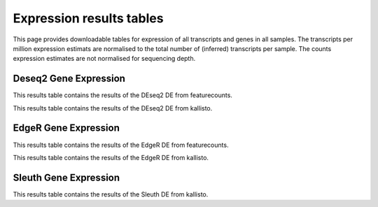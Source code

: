 =========================
Expression results tables
=========================

This page provides downloadable tables for expression of all
transcripts and genes in all samples. The transcripts per million
expression estimats are normalised to the total number of (inferred)
transcripts per sample. The counts expression estimates are not
normalised for sequencing depth.

Deseq2 Gene Expression
======================
This results table contains the results of the DEseq2 DE from featurecounts.


.. report:: Results.DeseqFeatureResultsGenes
   :render: xls-table
   :groupby: track
   :force:

This results table contains the results of the DEseq2 DE from kallisto.


.. report:: Results.DeseqKallistoResultsGenes
   :render: xls-table
   :groupby: track
   :force:


EdgeR Gene Expression
=====================
This results table contains the results of the EdgeR DE from featurecounts.


.. report:: Results.EdgerFeatureResultsGenes
   :render: xls-table
   :groupby: track
   :force:

This results table contains the results of the EdgeR DE from kallisto.


.. report:: Results.EdgerKallistoResultsGenes
   :render: xls-table
   :groupby: track
   :force:

Sleuth Gene Expression
======================
This results table contains the results of the Sleuth DE from kallisto.


.. report:: Results.SleuthKallistoResultsGenes
   :render: xls-table
   :groupby: track
   :force:


